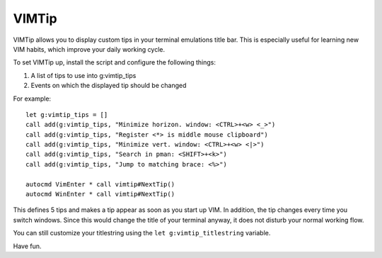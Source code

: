 ======
VIMTip
======

VIMTip allows you to display custom tips in your terminal emulations title bar.
This is especially useful for learning new VIM habits, which improve your daily
working cycle.

To set VIMTip up, install the script and configure the following things:

1. A list of tips to use into g:vimtip_tips
2. Events on which the displayed tip should be changed

For example::

    let g:vimtip_tips = []
    call add(g:vimtip_tips, "Minimize horizon. window: <CTRL>+<w> <_>")
    call add(g:vimtip_tips, "Register <*> is middle mouse clipboard")
    call add(g:vimtip_tips, "Minimize vert. window: <CTRL>+<w> <|>")
    call add(g:vimtip_tips, "Search in pman: <SHIFT>+<k>")
    call add(g:vimtip_tips, "Jump to matching brace: <%>")

    autocmd VimEnter * call vimtip#NextTip()
    autocmd WinEnter * call vimtip#NextTip()

This defines 5 tips and makes a tip appear as soon as you start up VIM. In
addition, the tip changes every time you switch windows. Since this would
change the title of your terminal anyway, it does not disturb your normal
working flow.

You can still customize your titlestring using the ``let g:vimtip_titlestring``
variable.

Have fun.


..
   Local Variables:
   mode: rst
   fill-column: 79
   End: 
   vim: et syn=rst tw=79
